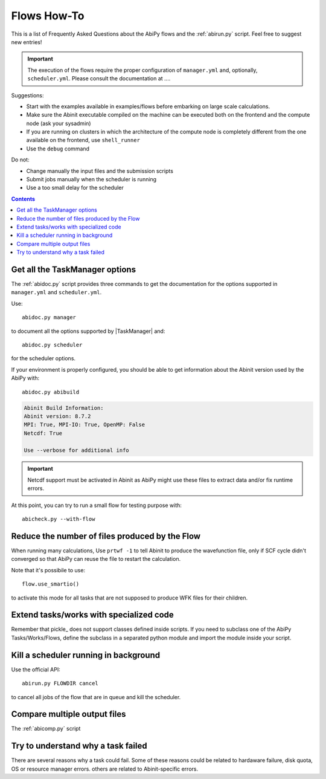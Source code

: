 .. _flows-howto:

************
Flows How-To
************

This is a list of Frequently Asked Questions about the AbiPy flows and the :ref:`abirun.py` script. 
Feel free to suggest new entries!

.. important::

    The execution of the flows require the proper configuration of ``manager.yml`` and,
    optionally, ``scheduler.yml``.
    Please consult the documentation at ....

Suggestions:

* Start with the examples available in examples/flows before embarking on large scale calculations.
* Make sure the Abinit executable compiled on the machine can be executed both on the frontend 
  and the compute node (ask your sysadmin)
* If you are running on clusters in which the architecture of the compute node is completely different
  from the one available on the frontend, use ``shell_runner``
* Use the ``debug`` command

Do not:

* Change manually the input files and the submission scripts
* Submit jobs manually when the scheduler is running 
* Use a too small delay for the scheduler 


.. contents::
   :backlinks: top

Get all the TaskManager options
-------------------------------

The :ref:`abidoc.py` script provides three commands to get the documentation
for the options supported in ``manager.yml`` and ``scheduler.yml``.

Use::

    abidoc.py manager

to document all the options supported by |TaskManager| and::

    abidoc.py scheduler

for the scheduler options.

If your environment is properly configured, you should be able to get
information about the Abinit version used by the AbiPy with::

    abidoc.py abibuild

.. code-block:: bash

    Abinit Build Information:
    Abinit version: 8.7.2
    MPI: True, MPI-IO: True, OpenMP: False
    Netcdf: True

    Use --verbose for additional info

.. important::

    Netcdf support must be activated in Abinit as AbiPy might use
    these files to extract data and/or fix runtime errors.

At this point, you can try to run a small flow for testing purpose with::

    abicheck.py --with-flow

Reduce the number of files produced by the Flow 
-----------------------------------------------

When running many calculations, 
Use ``prtwf -1`` to tell Abinit to produce the wavefunction file, only
if SCF cycle didn't converged so that AbiPy can reuse the file to restart the calculation.

Note that it's possibile to use::

    flow.use_smartio()

to activate this mode for all tasks that are not supposed to produce WFK files
for their children.

Extend tasks/works with specialized code
----------------------------------------

Remember that pickle_ does not support classes defined inside scripts. 
If you need to subclass one of the AbiPy Tasks/Works/Flows, define the subclass 
in a separated python module and import the module inside your script.

Kill a scheduler running in background
--------------------------------------

Use the official API::

    abirun.py FLOWDIR cancel

to cancel all jobs of the flow that are in queue and kill the scheduler.

Compare multiple output files
-----------------------------

The :ref:`abicomp.py` script

Try to understand why a task failed
------------------------------------

There are several reasons why a task could fail.
Some of these reasons could be related to hardaware failure, disk quota, 
OS or resource manager errors.
others are related to Abinit-specific errors.
